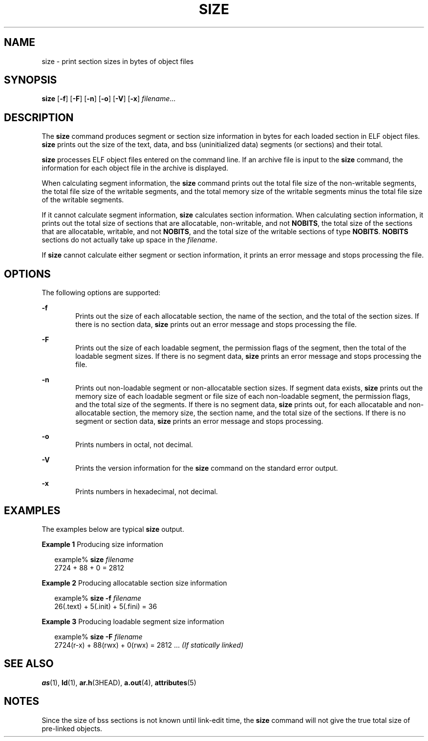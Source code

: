 '\" te
.\"  Copyright 1989 AT&T  Copyright (c) 2009, Sun Microsystems, Inc.  All Rights Reserved
.\" The contents of this file are subject to the terms of the Common Development and Distribution License (the "License").  You may not use this file except in compliance with the License. You can obtain a copy of the license at usr/src/OPENSOLARIS.LICENSE or http://www.opensolaris.org/os/licensing.
.\"  See the License for the specific language governing permissions and limitations under the License. When distributing Covered Code, include this CDDL HEADER in each file and include the License file at usr/src/OPENSOLARIS.LICENSE.  If applicable, add the following below this CDDL HEADER, with
.\" the fields enclosed by brackets "[]" replaced with your own identifying information: Portions Copyright [yyyy] [name of copyright owner]
.TH SIZE 1 "Aug 24, 2009"
.SH NAME
size \- print section sizes in bytes of object files
.SH SYNOPSIS
.LP
.nf
\fBsize\fR [\fB-f\fR] [\fB-F\fR] [\fB-n\fR] [\fB-o\fR] [\fB-V\fR] [\fB-x\fR] \fIfilename\fR...
.fi

.SH DESCRIPTION
.sp
.LP
The \fBsize\fR command produces segment or section size information in bytes
for each loaded section in ELF object files. \fBsize\fR prints out  the size of
the text, data, and bss (uninitialized data) segments (or  sections) and their
total.
.sp
.LP
\fBsize\fR processes ELF object files entered on the command line. If an
archive file is input to the \fBsize\fR command, the information for each
object file in the archive is displayed.
.sp
.LP
When calculating segment information, the \fBsize\fR command prints out the
total file size of the non-writable segments, the total file size of the
writable segments, and the total memory size of the writable segments minus the
total  file size of the writable segments.
.sp
.LP
If it cannot calculate segment information, \fBsize\fR calculates section
information. When calculating section  information, it prints out the total
size of sections that are allocatable,  non-writable, and not \fBNOBITS\fR, the
total size of the sections that are allocatable,  writable, and not
\fBNOBITS\fR, and the total size of the writable sections of type \fBNOBITS\fR.
\fBNOBITS\fR sections do not actually take up space in the \fIfilename\fR.
.sp
.LP
If \fBsize\fR cannot calculate either segment or section information, it
prints an error message and stops processing the file.
.SH OPTIONS
.sp
.LP
The following options are supported:
.sp
.ne 2
.na
\fB\fB-f\fR\fR
.ad
.RS 6n
Prints out the size of each allocatable section, the name of the section, and
the total of the section sizes. If there is no section data, \fBsize\fR prints
out an error message and stops processing the file.
.RE

.sp
.ne 2
.na
\fB\fB-F\fR\fR
.ad
.RS 6n
Prints out the size of each loadable segment, the permission  flags of the
segment, then the total of the loadable segment sizes. If there is no segment
data, \fBsize\fR prints an error message and stops processing the file.
.RE

.sp
.ne 2
.na
\fB\fB-n\fR\fR
.ad
.RS 6n
Prints out non-loadable segment or non-allocatable section sizes. If segment
data exists, \fBsize\fR prints out the memory size of each loadable segment or
file size of each non-loadable segment, the permission flags, and the total
size of the segments. If there is no segment data, \fBsize\fR prints out, for
each allocatable and non-allocatable section, the memory size, the section
name,  and the total size of the sections. If there is no segment or section
data, \fBsize\fR prints an error message and stops processing.
.RE

.sp
.ne 2
.na
\fB\fB-o\fR\fR
.ad
.RS 6n
Prints numbers in octal, not decimal.
.RE

.sp
.ne 2
.na
\fB\fB-V\fR\fR
.ad
.RS 6n
Prints the version information for the \fBsize\fR command on the standard error
output.
.RE

.sp
.ne 2
.na
\fB\fB-x\fR\fR
.ad
.RS 6n
Prints numbers in hexadecimal, not decimal.
.RE

.SH EXAMPLES
.sp
.LP
The examples below are typical \fBsize\fR output.
.LP
\fBExample 1 \fRProducing size information
.sp
.in +2
.nf
example% \fBsize \fIfilename\fR\fR
2724 + 88 + 0 = 2812
.fi
.in -2
.sp

.LP
\fBExample 2 \fRProducing allocatable section size information
.sp
.in +2
.nf
example% \fBsize -f \fIfilename\fR\fR
26(.text) + 5(.init) + 5(.fini) = 36
.fi
.in -2
.sp

.LP
\fBExample 3 \fRProducing loadable segment size information
.sp
.in +2
.nf
example% \fBsize -F \fIfilename\fR\fR
2724(r-x) + 88(rwx) + 0(rwx) = 2812 ... \fI(If statically linked)\fR
.fi
.in -2
.sp

.SH SEE ALSO
.sp
.LP
\fBas\fR(1), \fBld\fR(1), \fBar.h\fR(3HEAD), \fBa.out\fR(4),
\fBattributes\fR(5)
.SH NOTES
.sp
.LP
Since the size of bss sections is not known until link-edit time, the
\fBsize\fR command will not give the true total size of pre-linked objects.
